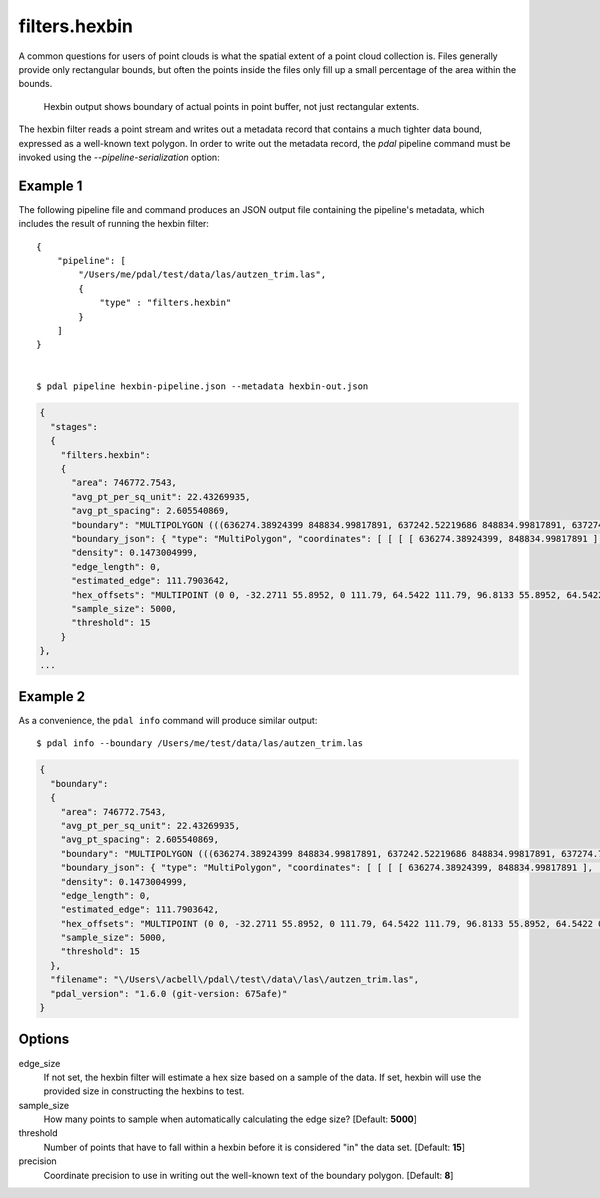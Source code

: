 .. _filters.hexbin:

filters.hexbin
==============

A common questions for users of point clouds is what the spatial extent of a
point cloud collection is. Files generally provide only rectangular bounds, but
often the points inside the files only fill up a small percentage of the area
within the bounds.

.. figure:: filters.hexbin.img1.jpg
    :scale: 50 %
    :alt: Hexbin derive from input point buffer

    Hexbin output shows boundary of actual points in point buffer, not just rectangular extents.

The hexbin filter reads a point stream and writes out a metadata record that
contains a much tighter data bound, expressed as a well-known text polygon. In
order to write out the metadata record, the `pdal` pipeline command must be
invoked using the `--pipeline-serialization` option:

.. streamable::

Example 1
---------

The following pipeline file and command produces an JSON output file
containing the pipeline's metadata, which includes the result of running
the hexbin filter:

::

    {
        "pipeline": [
            "/Users/me/pdal/test/data/las/autzen_trim.las",
            {
                "type" : "filters.hexbin"
            }
        ]
    }


    $ pdal pipeline hexbin-pipeline.json --metadata hexbin-out.json


.. code-block:: none

    {
      "stages":
      {
        "filters.hexbin":
        {
          "area": 746772.7543,
          "avg_pt_per_sq_unit": 22.43269935,
          "avg_pt_spacing": 2.605540869,
          "boundary": "MULTIPOLYGON (((636274.38924399 848834.99817891, 637242.52219686 848834.99817891, 637274.79329529 849226.26445367, 637145.70890157 849338.05481789, 637242.52219686 849505.74036422, 636016.22045656 849505.74036422, 635983.94935813 849114.47408945, 636113.03375184 848890.89336102, 636274.38924399 848834.99817891)))",
          "boundary_json": { "type": "MultiPolygon", "coordinates": [ [ [ [ 636274.38924399, 848834.99817891 ], [ 637242.52219686, 848834.99817891 ], [ 637274.79329529, 849226.26445367 ], [ 637145.70890157, 849338.05481789 ], [ 637242.52219686, 849505.74036422 ], [ 636016.22045656, 849505.74036422 ], [ 635983.94935813, 849114.47408945 ], [ 636113.03375184, 848890.89336102 ], [ 636274.38924399, 848834.99817891 ] ] ] ] },
          "density": 0.1473004999,
          "edge_length": 0,
          "estimated_edge": 111.7903642,
          "hex_offsets": "MULTIPOINT (0 0, -32.2711 55.8952, 0 111.79, 64.5422 111.79, 96.8133 55.8952, 64.5422 0)",
          "sample_size": 5000,
          "threshold": 15
        }
    },
    ...


Example 2
---------

As a convenience, the ``pdal info`` command will produce similar output:

::

    $ pdal info --boundary /Users/me/test/data/las/autzen_trim.las

.. code-block:: json

    {
      "boundary":
      {
        "area": 746772.7543,
        "avg_pt_per_sq_unit": 22.43269935,
        "avg_pt_spacing": 2.605540869,
        "boundary": "MULTIPOLYGON (((636274.38924399 848834.99817891, 637242.52219686 848834.99817891, 637274.79329529 849226.26445367, 637145.70890157 849338.05481789, 637242.52219686 849505.74036422, 636016.22045656 849505.74036422, 635983.94935813 849114.47408945, 636113.03375184 848890.89336102, 636274.38924399 848834.99817891)))",
        "boundary_json": { "type": "MultiPolygon", "coordinates": [ [ [ [ 636274.38924399, 848834.99817891 ], [ 637242.52219686, 848834.99817891 ], [ 637274.79329529, 849226.26445367 ], [ 637145.70890157, 849338.05481789 ], [ 637242.52219686, 849505.74036422 ], [ 636016.22045656, 849505.74036422 ], [ 635983.94935813, 849114.47408945 ], [ 636113.03375184, 848890.89336102 ], [ 636274.38924399, 848834.99817891 ] ] ] ] },
        "density": 0.1473004999,
        "edge_length": 0,
        "estimated_edge": 111.7903642,
        "hex_offsets": "MULTIPOINT (0 0, -32.2711 55.8952, 0 111.79, 64.5422 111.79, 96.8133 55.8952, 64.5422 0)",
        "sample_size": 5000,
        "threshold": 15
      },
      "filename": "\/Users\/acbell\/pdal\/test\/data\/las\/autzen_trim.las",
      "pdal_version": "1.6.0 (git-version: 675afe)"
    }

Options
-------

edge_size
  If not set, the hexbin filter will estimate a hex size based on a sample of
  the data. If set, hexbin will use the provided size in constructing the
  hexbins to test.

sample_size
  How many points to sample when automatically calculating the edge size? [Default: **5000**]

threshold
  Number of points that have to fall within a hexbin before it is considered "in" the data set. [Default: **15**]

precision
  Coordinate precision to use in writing out the well-known text of the boundary polygon. [Default: **8**]
